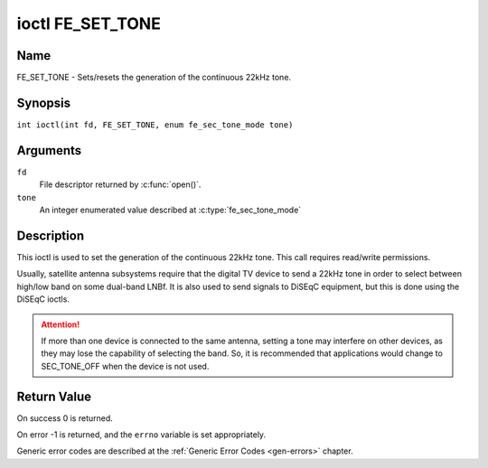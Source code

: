 .. SPDX-License-Identifier: GFDL-1.1-no-invariants-or-later
.. c:namespace:: DTV.fe

.. _FE_SET_TONE:

*****************
ioctl FE_SET_TONE
*****************

Name
====

FE_SET_TONE - Sets/resets the generation of the continuous 22kHz tone.

Synopsis
========

.. c:macro:: FE_SET_TONE

``int ioctl(int fd, FE_SET_TONE, enum fe_sec_tone_mode tone)``

Arguments
=========

``fd``
    File descriptor returned by :c:func:`open()`.

``tone``
    An integer enumerated value described at :c:type:`fe_sec_tone_mode`

Description
===========

This ioctl is used to set the generation of the continuous 22kHz tone.
This call requires read/write permissions.

Usually, satellite antenna subsystems require that the digital TV device
to send a 22kHz tone in order to select between high/low band on some
dual-band LNBf. It is also used to send signals to DiSEqC equipment, but
this is done using the DiSEqC ioctls.

.. attention:: If more than one device is connected to the same antenna,
   setting a tone may interfere on other devices, as they may lose the
   capability of selecting the band. So, it is recommended that applications
   would change to SEC_TONE_OFF when the device is not used.

Return Value
============

On success 0 is returned.

On error -1 is returned, and the ``errno`` variable is set
appropriately.

Generic error codes are described at the
:ref:`Generic Error Codes <gen-errors>` chapter.
